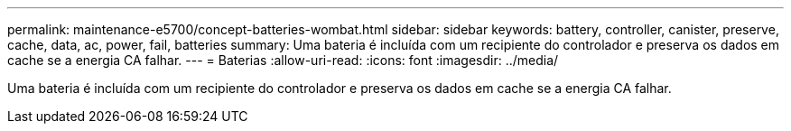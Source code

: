 ---
permalink: maintenance-e5700/concept-batteries-wombat.html 
sidebar: sidebar 
keywords: battery, controller, canister, preserve, cache, data, ac, power, fail, batteries 
summary: Uma bateria é incluída com um recipiente do controlador e preserva os dados em cache se a energia CA falhar. 
---
= Baterias
:allow-uri-read: 
:icons: font
:imagesdir: ../media/


[role="lead"]
Uma bateria é incluída com um recipiente do controlador e preserva os dados em cache se a energia CA falhar.
